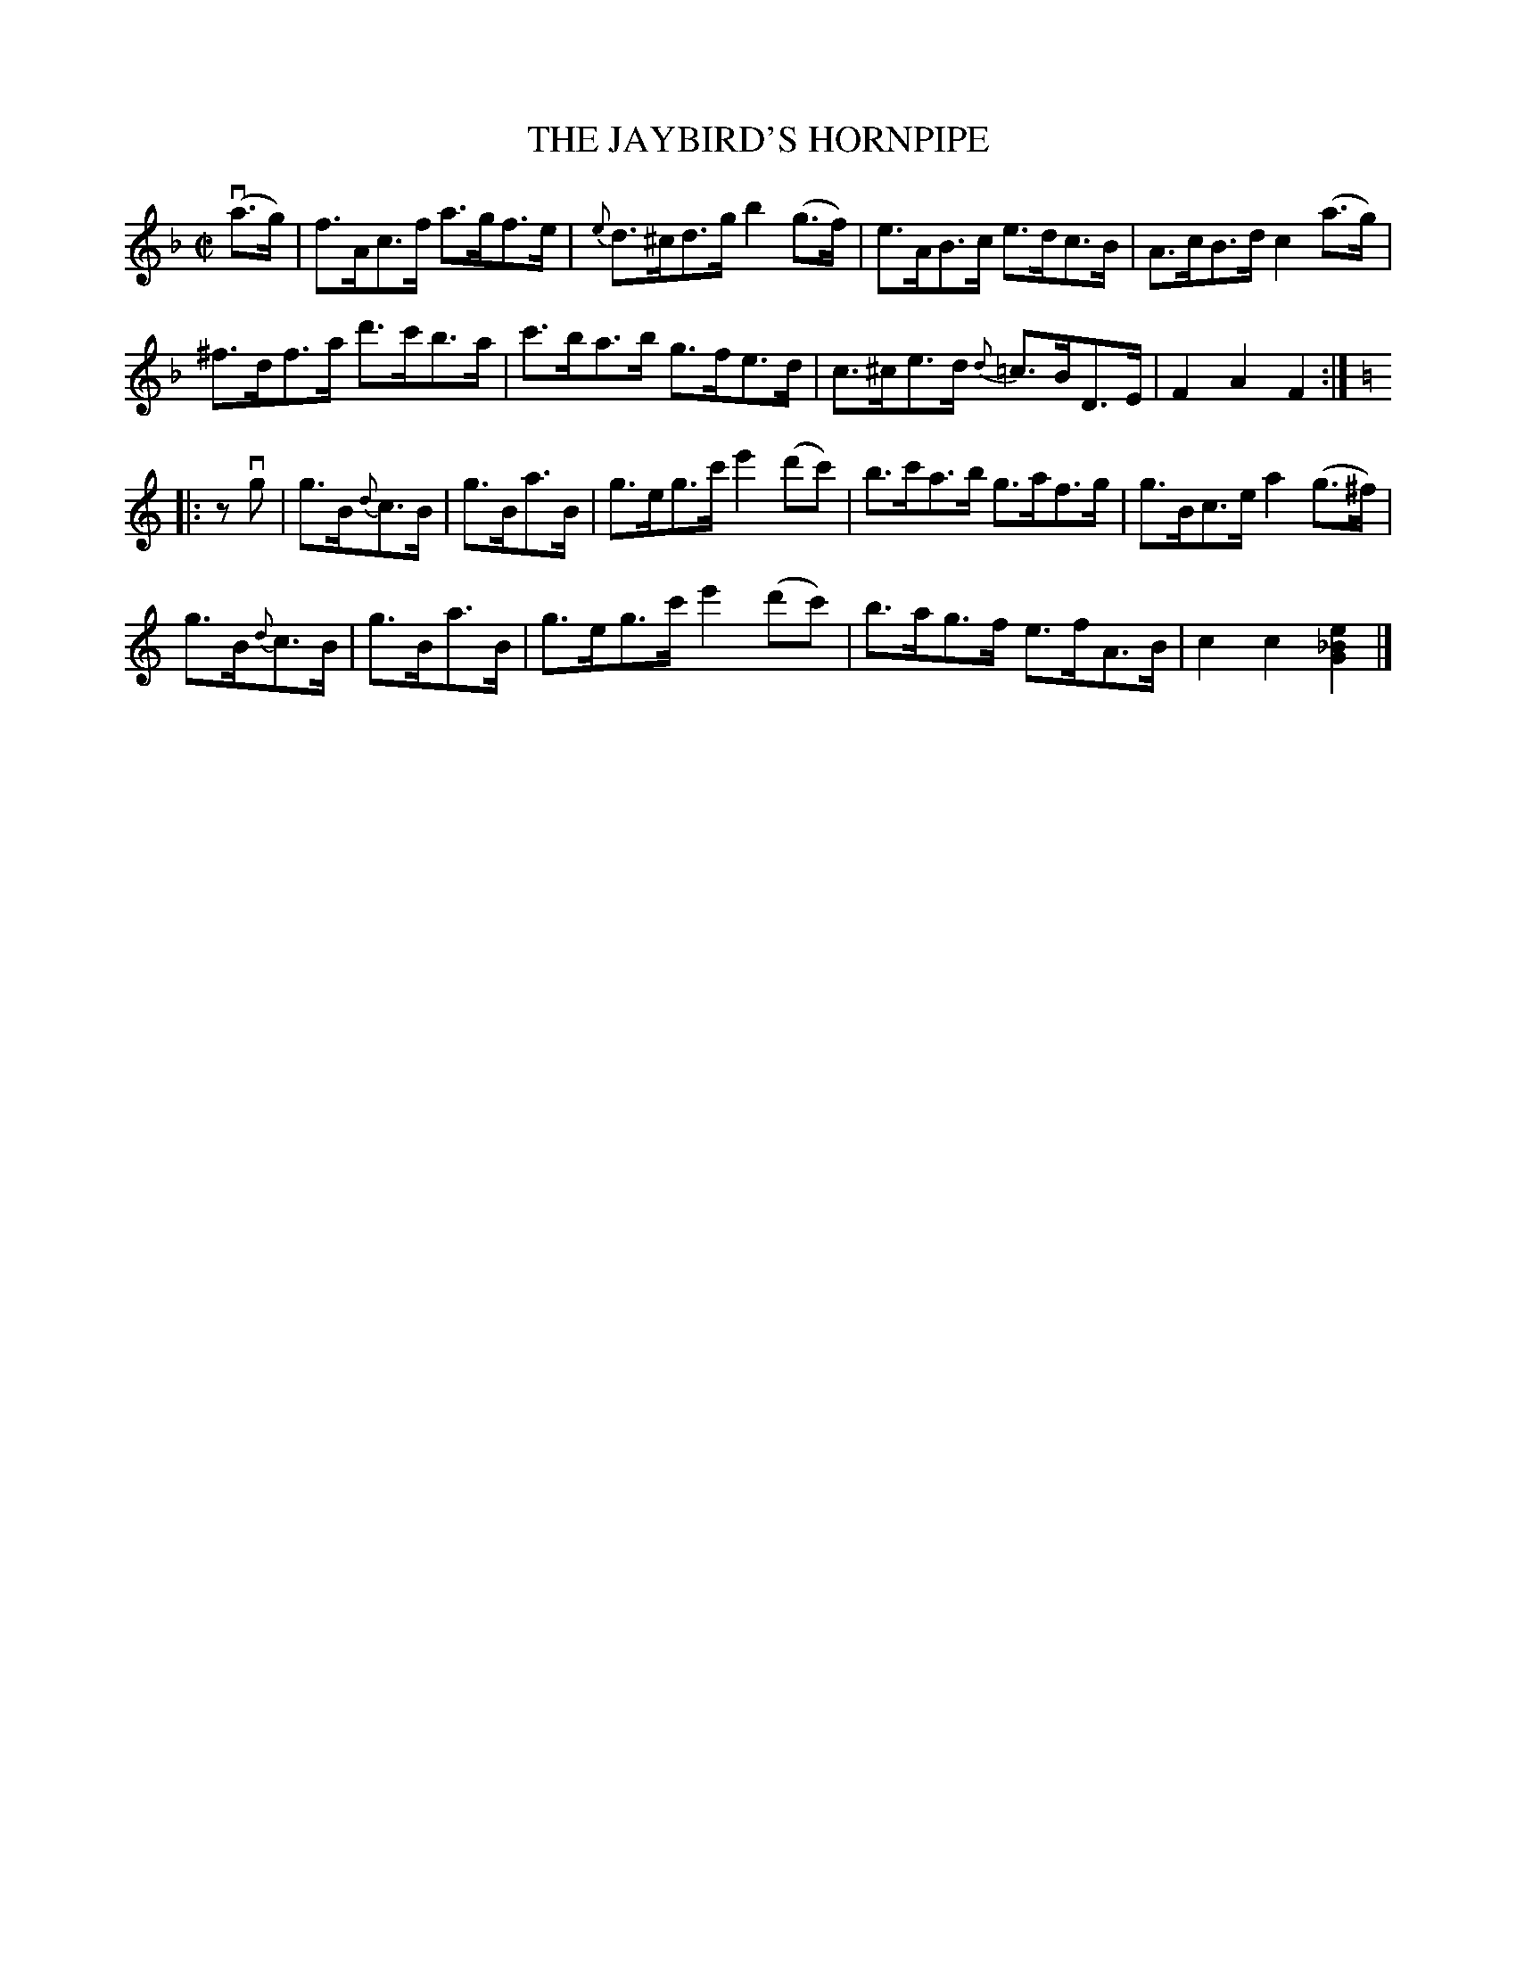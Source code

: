 X: 21641
T: THE JAYBIRD'S HORNPIPE
R: hornpipe
B: K\"ohler's Violin Repository, v.2, 1885 p.164 #1
F: http://www.archive.org/details/klersviolinrepos02rugg
Z: 2012 John Chambers <jc:trillian.mit.edu>
N: The 2nd part has initial repeat but no final repeat.  Not fixed.
N: There was a missing 8th note between the parts. Fixed.
M: C|
L: 1/8
K: F
v(a>g) |\
f>Ac>f a>gf>e | {e}d>^cd>g b2(g>f) | e>AB>c e>dc>B | A>cB>d c2(a>g) |
^f>df>a d'>c'b>a | c'>ba>b g>fe>d | c>^ce>d {d}=c>BD>E | F2A2F2 :|
K: C
|: zvg |\
g>B{d}c>B | g>Ba>B | g>eg>c' e'2(d'c') | b>c'a>b g>af>g | g>Bc>e a2(g>^f) |
g>B{d}c>B | g>Ba>B | g>eg>c' e'2(d'c') | b>ag>f e>fA>B | c2c2 [e2_B2G2] |]
